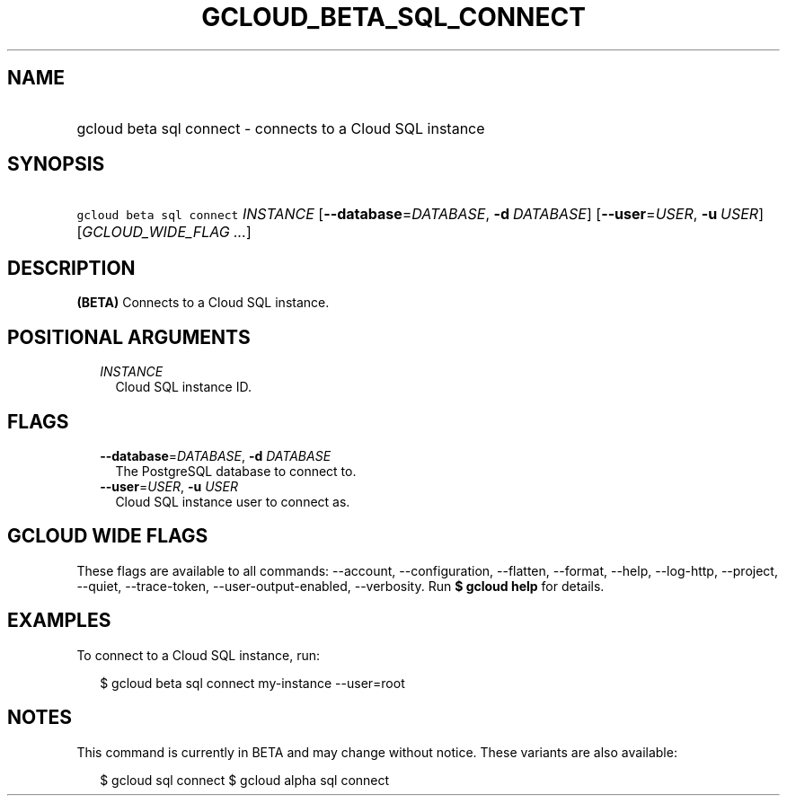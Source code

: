 
.TH "GCLOUD_BETA_SQL_CONNECT" 1



.SH "NAME"
.HP
gcloud beta sql connect \- connects to a Cloud SQL instance



.SH "SYNOPSIS"
.HP
\f5gcloud beta sql connect\fR \fIINSTANCE\fR [\fB\-\-database\fR=\fIDATABASE\fR,\ \fB\-d\fR\ \fIDATABASE\fR] [\fB\-\-user\fR=\fIUSER\fR,\ \fB\-u\fR\ \fIUSER\fR] [\fIGCLOUD_WIDE_FLAG\ ...\fR]



.SH "DESCRIPTION"

\fB(BETA)\fR Connects to a Cloud SQL instance.



.SH "POSITIONAL ARGUMENTS"

.RS 2m
.TP 2m
\fIINSTANCE\fR
Cloud SQL instance ID.


.RE
.sp

.SH "FLAGS"

.RS 2m
.TP 2m
\fB\-\-database\fR=\fIDATABASE\fR, \fB\-d\fR \fIDATABASE\fR
The PostgreSQL database to connect to.

.TP 2m
\fB\-\-user\fR=\fIUSER\fR, \fB\-u\fR \fIUSER\fR
Cloud SQL instance user to connect as.


.RE
.sp

.SH "GCLOUD WIDE FLAGS"

These flags are available to all commands: \-\-account, \-\-configuration,
\-\-flatten, \-\-format, \-\-help, \-\-log\-http, \-\-project, \-\-quiet,
\-\-trace\-token, \-\-user\-output\-enabled, \-\-verbosity. Run \fB$ gcloud
help\fR for details.



.SH "EXAMPLES"

To connect to a Cloud SQL instance, run:

.RS 2m
$ gcloud beta sql connect my\-instance \-\-user=root
.RE



.SH "NOTES"

This command is currently in BETA and may change without notice. These variants
are also available:

.RS 2m
$ gcloud sql connect
$ gcloud alpha sql connect
.RE

